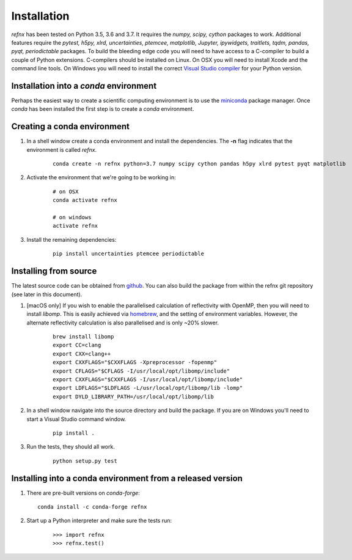 .. _installation_chapter:

====================================
Installation
====================================

.. _Visual Studio compiler: https://wiki.python.org/moin/WindowsCompilers
.. _miniconda: https://conda.io/miniconda.html
.. _github: https://github.com/refnx/refnx
.. _homebrew: https://brew.sh/

*refnx* has been tested on Python 3.5, 3.6 and 3.7. It requires the
*numpy, scipy, cython* packages to work. Additional features
require the *pytest, h5py, xlrd, uncertainties, ptemcee, matplotlib, Jupyter,*
*ipywidgets, traitlets, tqdm, pandas, pyqt, periodictable* packages. To build
the bleeding edge code you will need to have access to a C-compiler to build a
couple of Python extensions. C-compilers should be installed on Linux. On OSX
you will need to install Xcode and the command line tools. On Windows you will
need to install the correct `Visual Studio compiler`_ for your Python version.


Installation into a *conda* environment
=======================================

Perhaps the easiest way to create a scientific computing environment is to use
the `miniconda`_ package manager. Once *conda* has been installed the first
step is to create a *conda* environment.

Creating a conda environment
============================

1. In a shell window create a conda environment and install the
   dependencies. The **-n** flag indicates that the environment is called
   *refnx*.

    ::

     conda create -n refnx python=3.7 numpy scipy cython pandas h5py xlrd pytest pyqt matplotlib

2. Activate the environment that we're going to be working in:

    ::

     # on OSX
     conda activate refnx

     # on windows
     activate refnx

3. Install the remaining dependencies:

    ::

     pip install uncertainties ptemcee periodictable

Installing from source
=======================

The latest source code can be obtained from `github`_. You can also build the
package from within the refnx git repository (see later in this document).

1. [macOS only] If you wish to enable the parallelised calculation of
   reflectivity with OpenMP, then you will need to install *libomp*. This is
   easily achieved via `homebrew`_, and the setting of environment variables.
   However, the alternate reflectivity calculation is also parallelised and is
   only ~20% slower.

    ::

     brew install libomp
     export CC=clang
     export CXX=clang++
     export CXXFLAGS="$CXXFLAGS -Xpreprocessor -fopenmp"
     export CFLAGS="$CFLAGS -I/usr/local/opt/libomp/include"
     export CXXFLAGS="$CXXFLAGS -I/usr/local/opt/libomp/include"
     export LDFLAGS="$LDFLAGS -L/usr/local/opt/libomp/lib -lomp"
     export DYLD_LIBRARY_PATH=/usr/local/opt/libomp/lib

2. In a shell window navigate into the source directory and build the package.
   If you are on Windows you'll need to start a Visual Studio command window.

    ::

     pip install .

3. Run the tests, they should all work.

    ::

     python setup.py test

Installing into a conda environment from a released version
===========================================================

1. There are pre-built versions on *conda-forge*:

   ::

     conda install -c conda-forge refnx

2. Start up a Python interpreter and make sure the tests run:

    ::

     >>> import refnx
     >>> refnx.test()
